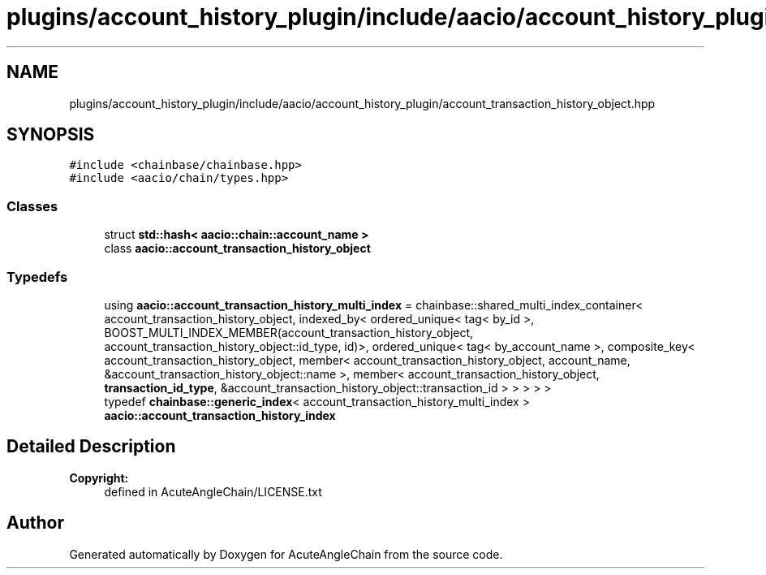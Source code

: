 .TH "plugins/account_history_plugin/include/aacio/account_history_plugin/account_transaction_history_object.hpp" 3 "Sun Jun 3 2018" "AcuteAngleChain" \" -*- nroff -*-
.ad l
.nh
.SH NAME
plugins/account_history_plugin/include/aacio/account_history_plugin/account_transaction_history_object.hpp
.SH SYNOPSIS
.br
.PP
\fC#include <chainbase/chainbase\&.hpp>\fP
.br
\fC#include <aacio/chain/types\&.hpp>\fP
.br

.SS "Classes"

.in +1c
.ti -1c
.RI "struct \fBstd::hash< aacio::chain::account_name >\fP"
.br
.ti -1c
.RI "class \fBaacio::account_transaction_history_object\fP"
.br
.in -1c
.SS "Typedefs"

.in +1c
.ti -1c
.RI "using \fBaacio::account_transaction_history_multi_index\fP = chainbase::shared_multi_index_container< account_transaction_history_object, indexed_by< ordered_unique< tag< by_id >, BOOST_MULTI_INDEX_MEMBER(account_transaction_history_object, account_transaction_history_object::id_type, id)>, ordered_unique< tag< by_account_name >, composite_key< account_transaction_history_object, member< account_transaction_history_object, account_name, &account_transaction_history_object::name >, member< account_transaction_history_object, \fBtransaction_id_type\fP, &account_transaction_history_object::transaction_id > > > > >"
.br
.ti -1c
.RI "typedef \fBchainbase::generic_index\fP< account_transaction_history_multi_index > \fBaacio::account_transaction_history_index\fP"
.br
.in -1c
.SH "Detailed Description"
.PP 

.PP
\fBCopyright:\fP
.RS 4
defined in AcuteAngleChain/LICENSE\&.txt 
.RE
.PP

.SH "Author"
.PP 
Generated automatically by Doxygen for AcuteAngleChain from the source code\&.
